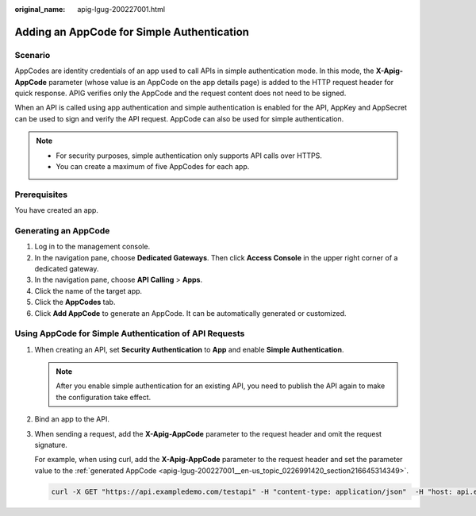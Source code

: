 :original_name: apig-lgug-200227001.html

.. _apig-lgug-200227001:

Adding an AppCode for Simple Authentication
===========================================

Scenario
--------

AppCodes are identity credentials of an app used to call APIs in simple authentication mode. In this mode, the **X-Apig-AppCode** parameter (whose value is an AppCode on the app details page) is added to the HTTP request header for quick response. APIG verifies only the AppCode and the request content does not need to be signed.

When an API is called using app authentication and simple authentication is enabled for the API, AppKey and AppSecret can be used to sign and verify the API request. AppCode can also be used for simple authentication.

.. note::

   -  For security purposes, simple authentication only supports API calls over HTTPS.
   -  You can create a maximum of five AppCodes for each app.

Prerequisites
-------------

You have created an app.

.. _apig-lgug-200227001__en-us_topic_0226991420_section216645314349:

Generating an AppCode
---------------------

#. Log in to the management console.
#. In the navigation pane, choose **Dedicated Gateways**. Then click **Access Console** in the upper right corner of a dedicated gateway.
#. In the navigation pane, choose **API Calling** > **Apps**.
#. Click the name of the target app.
#. Click the **AppCodes** tab.
#. Click **Add AppCode** to generate an AppCode. It can be automatically generated or customized.

Using AppCode for Simple Authentication of API Requests
-------------------------------------------------------

#. When creating an API, set **Security Authentication** to **App** and enable **Simple Authentication**.

   .. note::

      After you enable simple authentication for an existing API, you need to publish the API again to make the configuration take effect.

#. Bind an app to the API.

#. When sending a request, add the **X-Apig-AppCode** parameter to the request header and omit the request signature.

   For example, when using curl, add the **X-Apig-AppCode** parameter to the request header and set the parameter value to the :ref:`generated AppCode <apig-lgug-200227001__en-us_topic_0226991420_section216645314349>`.

   .. code-block::

      curl -X GET "https://api.exampledemo.com/testapi" -H "content-type: application/json"  -H "host: api.exampledemo.com" -H "X-Apig-AppCode: xhrJVJKABSOxc7d***********FZL4gSHEXkCMQC"
